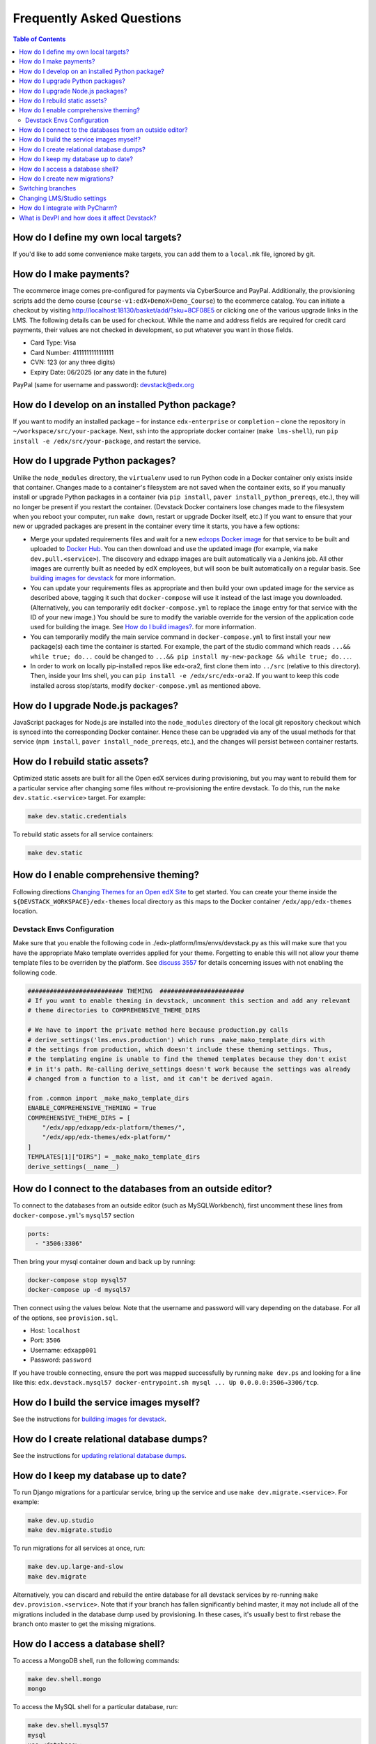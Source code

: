 Frequently Asked Questions
==========================

.. contents:: Table of Contents
   :local:

How do I define my own local targets?
-------------------------------------

If you'd like to add some convenience make targets, you can add them to a ``local.mk`` file, ignored by git.

How do I make payments?
-----------------------

The ecommerce image comes pre-configured for payments via CyberSource and PayPal. Additionally, the provisioning scripts
add the demo course (``course-v1:edX+DemoX+Demo_Course``) to the ecommerce catalog. You can initiate a checkout by visiting
http://localhost:18130/basket/add/?sku=8CF08E5 or clicking one of the various upgrade links in the LMS. The following
details can be used for checkout. While the name and address fields are required for credit card payments, their values
are not checked in development, so put whatever you want in those fields.

- Card Type: Visa
- Card Number: 4111111111111111
- CVN: 123 (or any three digits)
- Expiry Date: 06/2025 (or any date in the future)

PayPal (same for username and password): devstack@edx.org

How do I develop on an installed Python package?
------------------------------------------------

If you want to modify an installed package – for instance ``edx-enterprise`` or ``completion`` – clone the repository in
``~/workspace/src/your-package``. Next, ssh into the appropriate docker container (``make lms-shell``),
run ``pip install -e /edx/src/your-package``, and restart the service.

How do I upgrade Python packages?
---------------------------------

Unlike the ``node_modules`` directory, the ``virtualenv`` used to run Python
code in a Docker container only exists inside that container.  Changes made to
a container's filesystem are not saved when the container exits, so if you
manually install or upgrade Python packages in a container (via
``pip install``, ``paver install_python_prereqs``, etc.), they will no
longer be present if you restart the container.  (Devstack Docker containers
lose changes made to the filesystem when you reboot your computer, run
``make down``, restart or upgrade Docker itself, etc.) If you want to ensure
that your new or upgraded packages are present in the container every time it
starts, you have a few options:

* Merge your updated requirements files and wait for a new `edxops Docker image`_
  for that service to be built and uploaded to `Docker Hub`_.  You can
  then download and use the updated image (for example, via ``make dev.pull.<service>``).
  The discovery and edxapp images are built automatically via a Jenkins job. All other
  images are currently built as needed by edX employees, but will soon be built
  automatically on a regular basis. See `building images for devstack`_ for more information.
* You can update your requirements files as appropriate and then build your
  own updated image for the service as described above, tagging it such that
  ``docker-compose`` will use it instead of the last image you downloaded.
  (Alternatively, you can temporarily edit ``docker-compose.yml`` to replace
  the ``image`` entry for that service with the ID of your new image.) You
  should be sure to modify the variable override for the version of the
  application code used for building the image. See `How do I build images?`_.
  for more information.
* You can temporarily modify the main service command in
  ``docker-compose.yml`` to first install your new package(s) each time the
  container is started.  For example, the part of the studio command which
  reads ``...&& while true; do...`` could be changed to
  ``...&& pip install my-new-package && while true; do...``.
* In order to work on locally pip-installed repos like edx-ora2, first clone
  them into ``../src`` (relative to this directory). Then, inside your lms shell,
  you can ``pip install -e /edx/src/edx-ora2``. If you want to keep this code
  installed across stop/starts, modify ``docker-compose.yml`` as mentioned
  above.

How do I upgrade Node.js packages?
----------------------------------

JavaScript packages for Node.js are installed into the ``node_modules``
directory of the local git repository checkout which is synced into the
corresponding Docker container.  Hence these can be upgraded via any of the
usual methods for that service (``npm install``,
``paver install_node_prereqs``, etc.), and the changes will persist between
container restarts.

How do I rebuild static assets?
-------------------------------

Optimized static assets are built for all the Open edX services during
provisioning, but you may want to rebuild them for a particular service
after changing some files without re-provisioning the entire devstack.  To
do this, run the ``make dev.static.<service>`` target.  For example:

.. code:: sh

   make dev.static.credentials

To rebuild static assets for all service containers:

.. code:: sh

   make dev.static

How do I enable comprehensive theming?
--------------------------------------

Following directions `Changing Themes for an Open edX Site`_ to get started. You can create your theme inside the ``${DEVSTACK_WORKSPACE}/edx-themes`` local directory as this maps to the Docker container ``/edx/app/edx-themes`` location.

Devstack Envs Configuration
~~~~~~~~~~~~~~~~~~~~~~~~~~~
Make sure that you enable the following code in ./edx-platform/lms/envs/devstack.py as this will make sure that you have the appropriate Mako template overrides applied for your theme. Forgetting to enable this will not allow your theme template files to be overriden by the platform. See `discuss 3557 <https://discuss.openedx.org/t/enable-comprehensive-theming-devstack-mako-template-overrides-not-working/3557>`__ for details concerning issues with not enabling the following code.

.. code:: python

   ########################## THEMING  #######################
   # If you want to enable theming in devstack, uncomment this section and add any relevant
   # theme directories to COMPREHENSIVE_THEME_DIRS

   # We have to import the private method here because production.py calls
   # derive_settings('lms.envs.production') which runs _make_mako_template_dirs with
   # the settings from production, which doesn't include these theming settings. Thus,
   # the templating engine is unable to find the themed templates because they don't exist
   # in it's path. Re-calling derive_settings doesn't work because the settings was already
   # changed from a function to a list, and it can't be derived again.

   from .common import _make_mako_template_dirs
   ENABLE_COMPREHENSIVE_THEMING = True
   COMPREHENSIVE_THEME_DIRS = [
       "/edx/app/edxapp/edx-platform/themes/",
       "/edx/app/edx-themes/edx-platform/"
   ]
   TEMPLATES[1]["DIRS"] = _make_mako_template_dirs
   derive_settings(__name__)

How do I connect to the databases from an outside editor?
---------------------------------------------------------

To connect to the databases from an outside editor (such as MySQLWorkbench),
first uncomment these lines from ``docker-compose.yml``'s ``mysql57`` section

.. code:: yaml

  ports:
    - "3506:3306"

Then bring your mysql container down and back up by running:

.. code:: sh

  docker-compose stop mysql57
  docker-compose up -d mysql57

Then connect using the values below. Note that the username and password will
vary depending on the database. For all of the options, see ``provision.sql``.

- Host: ``localhost``
- Port: ``3506``
- Username: ``edxapp001``
- Password: ``password``

If you have trouble connecting, ensure the port was mapped successfully by
running ``make dev.ps`` and looking for a line like this:
``edx.devstack.mysql57 docker-entrypoint.sh mysql ... Up 0.0.0.0:3506→3306/tcp``.

How do I build the service images myself?
-----------------------------------------

See the instructions for `building images for devstack`_.

How do I create relational database dumps?
------------------------------------------

See the instructions for `updating relational database dumps`_.

How do I keep my database up to date?
-------------------------------------

To run Django migrations for a particular service, bring up the service and use
``make dev.migrate.<service>``. For example:

.. code:: sh

   make dev.up.studio
   make dev.migrate.studio

To run migrations for all services at once, run:

.. code:: sh

   make dev.up.large-and-slow
   make dev.migrate

Alternatively, you can discard and rebuild the entire database for all
devstack services by re-running ``make dev.provision.<service>``.  Note that
if your branch has fallen significantly behind master, it may not include all
of the migrations included in the database dump used by provisioning.  In these
cases, it's usually best to first rebase the branch onto master to
get the missing migrations.

How do I access a database shell?
---------------------------------

To access a MongoDB shell, run the following commands:

.. code:: sh

   make dev.shell.mongo
   mongo

To access the MySQL shell for a particular database, run:

.. code:: sh

   make dev.shell.mysql57
   mysql
   use <database>;

Equivalently, you can use the command ``make dev.dbshell.<database>`` as a shortcut. For example,
this will put you in a MySQL shell using the E-Commerce database:

.. code:: sh

  make dev.dbshell.ecommerce

How do I create new migrations?
-------------------------------

For LMS, log into the LMS shell and run the
``makemigrations`` command with the ``devstack_docker`` settings:

.. code:: sh

   make dev.shell.lms
   ./manage.py lms makemigrations <appname> --settings=devstack_docker

For Studio, it is similar:

.. code:: sh

   make dev.shell.studio
   ./manage.py cms makemigrations <appname> --settings=devstack_docker

Finally, for any other service, run:

.. code:: sh

   make dev.shell.<service>
   ./manage.py makemigrations <appname>

Also, make sure you are aware of the `Django Migration Don'ts`_ as the
edx-platform is deployed using the red-black method.

Switching branches
------------------

You can usually switch branches on a service's repository without adverse
effects on a running container for it.  The service in each container is
using runserver and should automatically reload when any changes are made
to the code on disk.  However, note the points made above regarding
database migrations and package updates.

When switching to a branch which differs greatly from the one you've been
working on (especially if the new branch is more recent), you may wish to
halt and remove the existing containers via ``make down``, pull the latest Docker
images via ``make dev.pull.<service>``, and then re-run ``make dev.provision.<service>``
in order to recreate up-to-date databases, static assets, etc.

If making a patch to a named release, you should pull and use Docker images
which were tagged for that release.

Changing LMS/Studio settings
----------------------------

LMS and Studio (a.k.a. CMS) read many configuration settings from the container filesystem
in the following locations:

- ``/edx/etc/lms.yml``
- ``/edx/etc/studio.yml``

Changes to these files will *not* persist over a container restart, as they
are part of the layered container filesystem and not a mounted volume. However, you
may need to change these settings and then have the LMS or Studio pick up the changes.

After changing settings, you can restart the LMS/Studio process without restarting the container by running the following on your host machine:

.. code:: sh

   make dev.restart-devserver.lms     # For LMS
   make dev.restart-devserver.studio  # For Studio/CMS

How do I integrate with PyCharm?
--------------------------------

See the `Pycharm Integration documentation`_.

What is DevPI and how does it affect Devstack?
----------------------------------------------

LMS and Studio use a devpi container to cache PyPI dependencies, which speeds up several Devstack operations.
See the `devpi documentation`_.

.. _edxops Docker image: https://hub.docker.com/r/edxops/
.. _Docker Hub: https://hub.docker.com/
.. _building images for devstack: docs/building-images.rst
.. _How do I build images?: docs/building-images.rst
.. _Changing Themes for an Open edX Site: https://edx.readthedocs.io/projects/edx-installing-configuring-and-running/en/latest/configuration/changing_appearance/theming/index.html
.. _updating relational database dumps: docs/database-dumps.rst
.. _Django Migration Don'ts: https://engineering.edx.org/django-migration-donts-f4588fd11b64
.. _Pycharm Integration documentation: docs/pycharm_integration.rst
.. _devpi documentation: docs/devpi.rst
